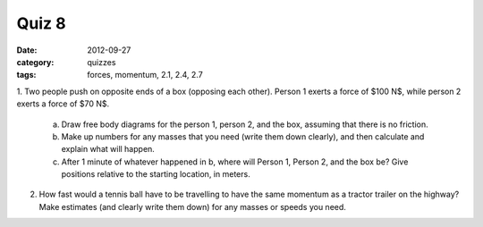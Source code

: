 Quiz 8
######

:date: 2012-09-27
:category: quizzes
:tags: forces, momentum, 2.1, 2.4, 2.7

1.  Two people push on opposite ends of a box (opposing each other).  Person 1
exerts a force of $100 N$, while person 2 exerts a force of $70 N$.  

    a. Draw free body diagrams for the person 1, person 2, and the box, assuming that there is no friction.  
    b. Make up numbers for any masses that you need (write them down clearly), and then calculate and explain what will happen.  
    c. After 1 minute of whatever happened in b, where will Person 1, Person 2, and the box be?  Give positions relative to the starting location, in meters.

2.  How fast would a tennis ball have to be travelling to have the same momentum as a tractor trailer on the highway?  Make estimates (and clearly write them  down) for any masses or speeds you need.
